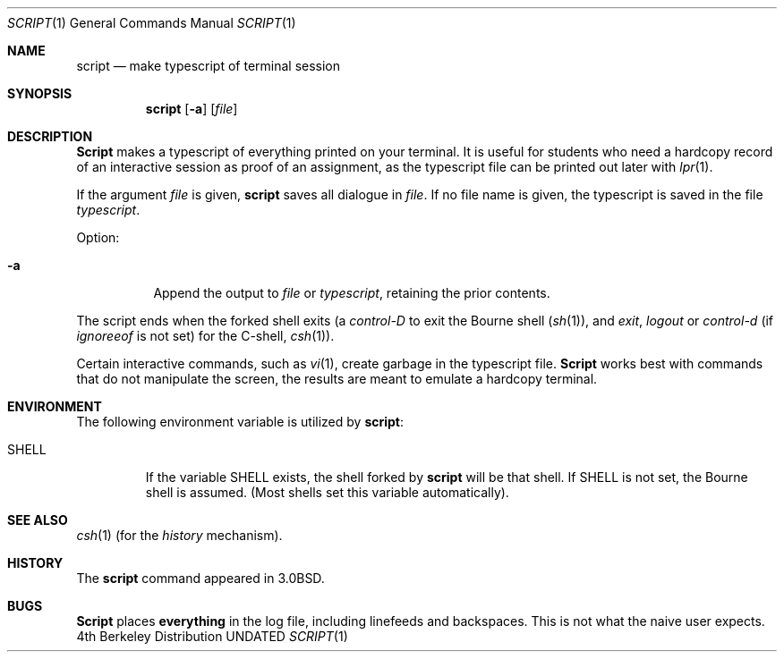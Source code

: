 .\" Copyright (c) 1980, 1990 Regents of the University of California.
.\" All rights reserved.
.\"
.\" %sccs.include.redist.roff%
.\"
.\"	@(#)script.1	6.5 (Berkeley) %G%
.\"
.Dd 
.Dt SCRIPT 1
.Os BSD 4
.Sh NAME
.Nm script
.Nd make typescript of terminal session
.Sh SYNOPSIS
.Nm script
.Op Fl a
.Op Ar file
.Sh DESCRIPTION
.Nm Script
makes a typescript of everything printed on your terminal.
It is useful for students who need a hardcopy record of an interactive
session as proof of an assignment, as the typescript file 
can be printed out later with
.Xr lpr 1 .
.Pp
If the argument
.Ar file
is given,
.Nm
saves all dialogue in
.Ar file .
If no file name is given, the typescript is saved in the file
.Pa typescript  .
.Pp
Option:
.Bl -tag -width Ds
.It Fl a
Append the output to
.Ar file
or
.Pa typescript ,
retaining the prior contents.
.El
.Pp
The script ends when the forked shell exits (a
.Em control-D
to exit
the Bourne shell
.Pf ( Xr sh 1 ) ,
and
.Em exit , 
.Em logout
or
.Em control-d
(if
.Em ignoreeof
is not set) for the
C-shell,
.Xr csh 1 ) .
.Pp
Certain interactive commands, such as
.Xr vi 1 ,
create garbage in the typescript file.
.Nm Script
works best with commands that do not manipulate the
screen, the results are meant to emulate a hardcopy
terminal.
.Sh ENVIRONMENT
The following environment variable is utilized by
.Nm script :
.Bl -tag -width SHELL
.It Ev SHELL
If the variable
.Ev SHELL
exists, the shell forked by
.Nm script
will be that shell. If
.Ev SHELL
is not set, the Bourne shell
is assumed. (Most shells set this variable automatically).
.El
.Sh SEE ALSO
.Xr csh 1
(for the
.Em history
mechanism).
.Sh HISTORY
The
.Nm script
command appeared in
.Bx 3.0 .
.Sh BUGS
.Nm Script
places
.Sy everything
in the log file, including linefeeds and backspaces.
This is not what the naive user expects.
